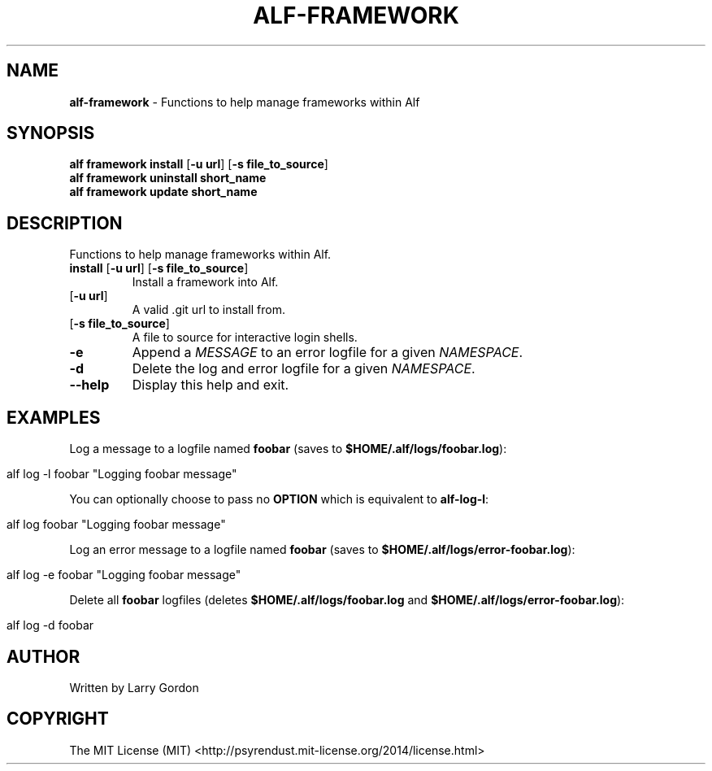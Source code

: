 .\" generated with Ronn/v0.7.3
.\" http://github.com/rtomayko/ronn/tree/0.7.3
.
.TH "ALF\-FRAMEWORK" "1" "March 2014" "" ""
.
.SH "NAME"
\fBalf\-framework\fR \- Functions to help manage frameworks within Alf
.
.SH "SYNOPSIS"
\fBalf framework install\fR [\fB\-u\fR \fBurl\fR] [\fB\-s\fR \fBfile_to_source\fR]
.
.br
\fBalf framework uninstall\fR \fI\fBshort_name\fR\fR
.
.br
\fBalf framework update\fR \fI\fBshort_name\fR\fR
.
.SH "DESCRIPTION"
Functions to help manage frameworks within Alf\.
.
.TP
\fBinstall\fR [\fB\-u\fR \fBurl\fR] [\fB\-s\fR \fBfile_to_source\fR]
Install a framework into Alf\.
.
.TP
[\fB\-u\fR \fBurl\fR]
A valid \.git url to install from\.
.
.TP
[\fB\-s\fR \fBfile_to_source\fR]
A file to source for interactive login shells\.

.
.TP
\fB\-e\fR
Append a \fIMESSAGE\fR to an error logfile for a given \fINAMESPACE\fR\.
.
.TP
\fB\-d\fR
Delete the log and error logfile for a given \fINAMESPACE\fR\.
.
.TP
\fB\-\-help\fR
Display this help and exit\.
.
.SH "EXAMPLES"
Log a message to a logfile named \fBfoobar\fR (saves to \fB$HOME/\.alf/logs/foobar\.log\fR):
.
.IP "" 4
.
.nf

alf log \-l foobar "Logging foobar message"
.
.fi
.
.IP "" 0
.
.P
You can optionally choose to pass no \fBOPTION\fR which is equivalent to \fBalf\-log\-l\fR:
.
.IP "" 4
.
.nf

alf log foobar "Logging foobar message"
.
.fi
.
.IP "" 0
.
.P
Log an error message to a logfile named \fBfoobar\fR (saves to \fB$HOME/\.alf/logs/error\-foobar\.log\fR):
.
.IP "" 4
.
.nf

alf log \-e foobar "Logging foobar message"
.
.fi
.
.IP "" 0
.
.P
Delete all \fBfoobar\fR logfiles (deletes \fB$HOME/\.alf/logs/foobar\.log\fR and \fB$HOME/\.alf/logs/error\-foobar\.log\fR):
.
.IP "" 4
.
.nf

alf log \-d foobar
.
.fi
.
.IP "" 0
.
.SH "AUTHOR"
.
.nf

Written by Larry Gordon
.
.fi
.
.SH "COPYRIGHT"
.
.nf

The MIT License (MIT) <http://psyrendust\.mit\-license\.org/2014/license\.html>
.
.fi

